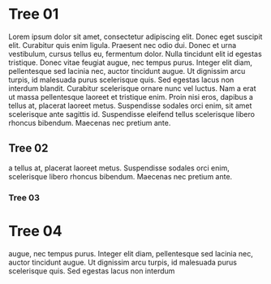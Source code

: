 * Tree 01

   Lorem ipsum dolor sit amet, consectetur adipiscing elit. Donec eget
   suscipit elit. Curabitur quis enim ligula. Praesent nec odio
   dui. Donec et urna vestibulum, cursus tellus eu, fermentum
   dolor. Nulla tincidunt elit id egestas tristique. Donec vitae feugiat
   augue, nec tempus purus. Integer elit diam, pellentesque sed lacinia
   nec, auctor tincidunt augue. Ut dignissim arcu turpis, id malesuada
   purus scelerisque quis. Sed egestas lacus non interdum
   blandit. Curabitur scelerisque ornare nunc vel luctus. Nam a erat ut
   massa pellentesque laoreet et tristique enim. Proin nisi eros, dapibus
   a tellus at, placerat laoreet metus. Suspendisse sodales orci enim,
   sit amet scelerisque ante sagittis id. Suspendisse eleifend tellus
   scelerisque libero rhoncus bibendum. Maecenas nec pretium ante.
** Tree 02
   a tellus at, placerat laoreet metus. Suspendisse sodales orci enim,
   scelerisque libero rhoncus bibendum. Maecenas nec pretium ante.
*** Tree 03

* Tree 04
   augue, nec tempus purus. Integer elit diam, pellentesque sed lacinia
   nec, auctor tincidunt augue. Ut dignissim arcu turpis, id malesuada
   purus scelerisque quis. Sed egestas lacus non interdum
